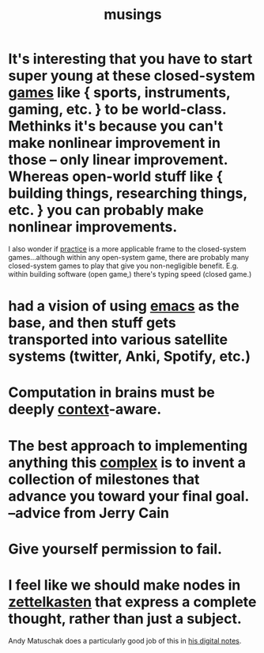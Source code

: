 :PROPERTIES:
:ID:       e2ff4d71-a630-4a8d-94d4-66606f321bd4
:END:
#+title: musings

* It's interesting that you have to start super young at these closed-system [[id:b2ce8ece-5253-4f6d-96ba-a6cd7bf69ab4][games]] like { sports, instruments, gaming, etc. } to be world-class. Methinks it's because you can't make nonlinear improvement in those -- only linear improvement. Whereas open-world stuff like { building things, researching things, etc. } you can probably make nonlinear improvements.
:PROPERTIES:
:ID:       34dcb2ae-efa0-4bcb-ab66-4da485cf311f
:END:
I also wonder if [[id:7fd55afc-19d5-4f5c-918b-b90a2073b0f0][practice]] is a more applicable frame to the closed-system games...although within any open-system game, there are probably many closed-system games to play that give you non-negligible benefit. E.g. within building software (open game,) there's typing speed (closed game.)
* had a vision of using [[id:1999996d-b676-4fc4-894b-caf82f8dd7ff][emacs]] as the base, and then stuff gets transported into various satellite systems (twitter, Anki, Spotify, etc.)
* Computation in brains must be deeply [[id:8d27adad-158b-4fa4-b31b-5f793d0b8341][context]]-aware.
* The best approach to implementing anything this [[id:9648399a-daf3-44a0-8612-a3d84b99d0c1][complex]] is to invent a collection of milestones that advance you toward your final goal. --advice from Jerry Cain
* Give yourself permission to fail.
* I feel like we should make nodes in [[id:16db6da7-fbb6-4614-a23c-79ad58a43310][zettelkasten]] that express a complete thought, rather than just a subject.
Andy Matuschak does a particularly good job of this in [[http://notes.andymatuschak.org][his digital notes]].
